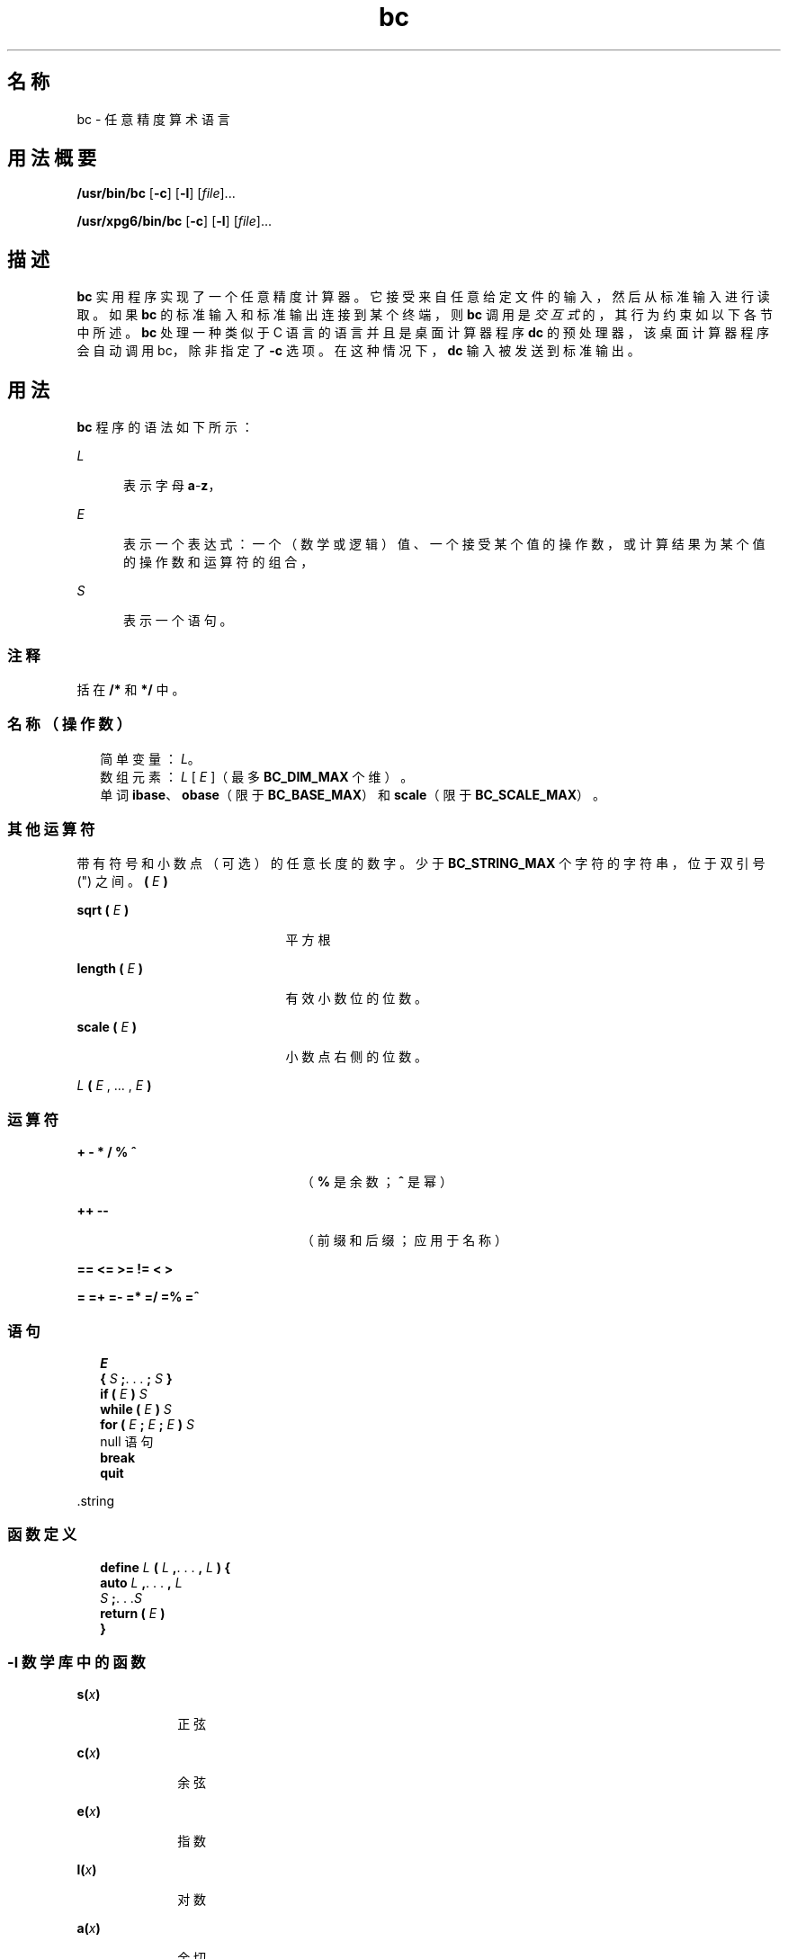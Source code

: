 '\" te
.\"  Copyright 1989 AT&T Copyright (c) 2003, Sun Microsystems, Inc. All Rights Reserved Portions Copyright (c) 1992, X/Open Company Limited All Rights Reserved
.\"  Sun Microsystems, Inc. gratefully acknowledges The Open Group for permission to reproduce portions of its copyrighted documentation.Original documentation from The Open Group can be obtained online at http://www.opengroup.org/bookstore/.
.\" The Institute of Electrical and Electronics Engineers and The Open Group, have given us permission to reprint portions of their documentation.In the following statement, the phrase"this text" refers to portions of the system documentation.Portions of this text are reprinted and reproduced in electronic form in the Sun OS Reference Manual, from IEEE Std 1003.1, 2004 Edition, Standard for Information Technology -- Portable Operating System Interface (POSIX), The Open Group Base Specifications Issue 6, Copyright (C) 2001-2004 by the Institute of Electrical and Electronics Engineers, Inc and The Open Group.In the event of any discrepancy between these versions and the original IEEE and The Open Group Standard,the original IEEE and The Open Group Standard is the referee document.The original Standard can be obtained online at http://www.opengroup.org/unix/online.html.This notice shall appear on any product containing this material. 
.TH bc 1 "2003 年 8 月 29 日" "SunOS 5.11" "用户命令"
.SH 名称
bc \- 任意精度算术语言
.SH 用法概要
.LP
.nf
\fB/usr/bin/bc\fR [\fB-c\fR] [\fB-l\fR] [\fIfile\fR]...
.fi

.LP
.nf
\fB/usr/xpg6/bin/bc\fR [\fB-c\fR] [\fB-l\fR] [\fIfile\fR]...
.fi

.SH 描述
.sp
.LP
\fBbc\fR 实用程序实现了一个任意精度计算器。它接受来自任意给定文件的输入，然后从标准输入进行读取。如果 \fBbc\fR 的标准输入和标准输出连接到某个终端，则 \fBbc\fR 调用是\fI交互式\fR的，其行为约束如以下各节中所述。\fBbc\fR 处理一种类似于 C 语言的语言并且是桌面计算器程序 \fBdc\fR 的预处理器，该桌面计算器程序会自动调用 bc，除非指定了 \fB-c\fR 选项。在这种情况下，\fBdc\fR 输入被发送到标准输出。
.SH 用法
.sp
.LP
\fBbc\fR 程序的语法如下所示：
.sp
.ne 2
.mk
.na
\fB\fIL\fR\fR
.ad
.RS 5n
.rt  
表示字母 \fBa\fR-\fBz\fR，
.RE

.sp
.ne 2
.mk
.na
\fB\fIE\fR\fR
.ad
.RS 5n
.rt  
表示一个表达式：一个（数学或逻辑）值、一个接受某个值的操作数，或计算结果为某个值的操作数和运算符的组合，
.RE

.sp
.ne 2
.mk
.na
\fB\fIS\fR\fR
.ad
.RS 5n
.rt  
表示一个语句。
.RE

.SS "注释"
.sp
.LP
括在 \fB/*\fR 和 \fB*/\fR 中。
.SS "名称（操作数）"
.br
.in +2
简单变量：\fIL\fR。 
.in -2
.br
.in +2
数组元素：\fIL\fR [ \fIE\fR ]（最多 \fBBC_DIM_MAX\fR 个维）。
.in -2
.br
.in +2
单词 \fBibase\fR、\fBobase\fR（限于 \fBBC_BASE_MAX\fR）和 \fBscale\fR（限于 \fBBC_SCALE_MAX\fR）。
.in -2
.SS "其他运算符"
.sp
.LP
带有符号和小数点（可选）的任意长度的数字。少于 \fBBC_STRING_MAX\fR 个字符的字符串，位于双引号 (") 之间。\fB(\fR \fIE\fR \fB)\fR
.sp
.ne 2
.mk
.na
\fB\fBsqrt ( \fR\fIE\fR\fB )\fR\fR
.ad
.RS 21n
.rt  
平方根
.RE

.sp
.ne 2
.mk
.na
\fB\fBlength ( \fR\fIE\fR\fB )\fR\fR
.ad
.RS 21n
.rt  
有效小数位的位数。
.RE

.sp
.ne 2
.mk
.na
\fB\fBscale ( \fR\fIE\fR\fB )\fR\fR
.ad
.RS 21n
.rt  
小数点右侧的位数。
.RE

.sp
.ne 2
.mk
.na
\fB\fIL \fR\fB( \fR\fIE\fR , ... , \fIE\fR\fB )\fR\fR
.ad
.RS 21n
.rt  
 
.RE

.SS "运算符"
.sp
.ne 2
.mk
.na
\fB\fB+ - * / % ^\fR\fR
.ad
.RS 23n
.rt  
（\fB%\fR 是余数；\fB^\fR 是幂）
.RE

.sp
.ne 2
.mk
.na
\fB\fB++ -- \fR\fR
.ad
.RS 23n
.rt  
（前缀和后缀；应用于名称）
.RE

.sp
.ne 2
.mk
.na
\fB\fB== <= >= != < >\fR\fR
.ad
.RS 23n
.rt  
 
.RE

.sp
.ne 2
.mk
.na
\fB\fB= =+ =- =* =/ =% =^\fR\fR
.ad
.RS 23n
.rt  
 
.RE

.SS "语句"
.br
.in +2
\fIE\fR 
.in -2
.br
.in +2
\fB{\fR \fIS\fR \fB;\fR. . . \fB;\fR \fIS\fR \fB}\fR 
.in -2
.br
.in +2
\fBif (\fR \fIE\fR \fB)\fR \fIS\fR 
.in -2
.br
.in +2
\fBwhile (\fR \fIE\fR \fB)\fR \fIS\fR 
.in -2
.br
.in +2
\fBfor (\fR \fIE\fR \fB;\fR \fIE\fR \fB;\fR \fIE\fR \fB)\fR \fIS\fR 
.in -2
.br
.in +2
null 语句
.in -2
.br
.in +2
\fBbreak\fR 
.in -2
.br
.in +2
\fBquit\fR 
.in -2
.sp
.LP
\&.string
.SS "函数定义"
.br
.in +2
\fBdefine\fR \fIL\fR \fB(\fR \fIL\fR \fB,\fR. . . \fB,\fR \fIL\fR \fB) {\fR 
.in -2
.br
.in +2
\fB auto\fR \fIL\fR \fB,\fR. . . \fB,\fR \fIL\fR
.in -2
.br
.in +2
\fI S\fR \fB;\fR. . .\fIS\fR 
.in -2
.br
.in +2
\fB return (\fR \fIE\fR \fB)\fR 
.in -2
.br
.in +2
\fB}\fR 
.in -2
.SS "\fB-l\fR 数学库中的函数"
.sp
.ne 2
.mk
.na
\fB\fBs(\fR\fIx\fR\fB)\fR\fR
.ad
.RS 10n
.rt  
正弦
.RE

.sp
.ne 2
.mk
.na
\fB\fBc(\fR\fIx\fR\fB)\fR\fR
.ad
.RS 10n
.rt  
余弦
.RE

.sp
.ne 2
.mk
.na
\fB\fBe(\fR\fIx\fR\fB)\fR\fR
.ad
.RS 10n
.rt  
指数
.RE

.sp
.ne 2
.mk
.na
\fB\fBl(\fR\fIx\fR\fB)\fR\fR
.ad
.RS 10n
.rt  
对数
.RE

.sp
.ne 2
.mk
.na
\fB\fBa(\fR\fIx\fR\fB)\fR\fR
.ad
.RS 10n
.rt  
余切
.RE

.sp
.ne 2
.mk
.na
\fB\fBj(\fR\fIn\fR\fB,\fR\fIx)\fR\fR
.ad
.RS 10n
.rt  
贝塞尔函数
.RE

.sp
.LP
所有函数参数都是通过值传递的。
.sp
.LP
对于是表达式的语句，将列显值，除非主运算符是赋值运算符。可以使用分号或换行符分隔各个语句。对 \fBscale\fR 的赋值影响在以 \fBdc\fR 方式执行的算术运算中要保留的位数。对 \fBibase\fR 或 \fBobase\fR 的赋值分别设置输入和输出数字基数。
.sp
.LP
同一个字母可以同时用作数组、函数和简单变量。所有变量对程序都是全局性的。在函数调用期间 \fBauto\fR 变量将入栈。当使用数组作为函数参数或将其定义为自动变量时，在数组名称后必须跟有空的方括号。
.SH 选项
.sp
.LP
支持下列操作数：
.sp
.ne 2
.mk
.na
\fB\fB-c\fR\fR
.ad
.RS 6n
.rt  
仅进行编译。输出是发送到标准输出的 \fBdc\fR 命令。
.RE

.SS "/usr/bin/bc"
.sp
.ne 2
.mk
.na
\fB\fB-l\fR\fR
.ad
.RS 6n
.rt  
定义数学函数并将 \fBscale\fR 初始化为 \fB20\fR 而非缺省值 0。
.RE

.SS "/usr/xpg6/bin/bc"
.sp
.ne 2
.mk
.na
\fB\fB-l\fR\fR
.ad
.RS 6n
.rt  
定义数学函数并将 \fBscale\fR 初始化为 \fB20\fR 而非缺省值 0。所有数学结果都具有数量级 \fB20\fR。
.RE

.SH 操作数
.sp
.LP
支持下列操作数：
.sp
.ne 2
.mk
.na
\fB\fIfile\fR\fR
.ad
.RS 8n
.rt  
包含 \fBbc\fR 程序语句的文本文件的路径名。在读取 \fIfile\fR 的所有实例后，\fBbc\fR 将读取标准输入。
.RE

.SH 示例
.LP
\fB示例 1 \fR设置变量的精度
.sp
.LP
在 shell 中，以下代码将 \fBn\fR 的前十位数的近似值赋予变量 \fIx\fR：

.sp
.in +2
.nf
\fBx=$(printf "%s\en" 'scale = 10; 104348/33215' | bc)\fR
.fi
.in -2
.sp

.LP
\fB示例 2 \fR定义计算函数
.sp
.LP
定义一个函数来计算指数函数的近似值：

.sp
.in +2
.nf
\fBscale = 20
define e(x){
	auto a, b, c, i, s
	a = 1
	b = 1
	s = 1
	for(i=1; 1==1; i++){
		a = a*x
		b = b*i
		c = a/b
		if(c == 0) return(s)
		s = s+c
	}
}\fR
.fi
.in -2
.sp

.LP
\fB示例 3 \fR列显函数的近似值
.sp
.LP
列显指数函数的前十个整数的近似值：

.sp
.in +2
.nf
\fBfor(i=1; i<=10; i++) e(i)\fR
.fi
.in -2
.sp

.sp
.LP
或

.sp
.in +2
.nf
\fBfor (i = 1; i <= 10; ++i) {         e(i) }\fR
.fi
.in -2
.sp

.SH 环境变量
.sp
.LP
有关影响 \fBbc\fR 执行的以下环境变量的说明，请参见 \fBenviron\fR(5)：\fBLANG\fR、\fBLC_ALL\fR、\fBLC_CTYPE\fR、\fBLC_MESSAGES\fR 和 \fBNLSPATH\fR。
.SH 退出状态
.sp
.LP
将返回以下退出值：
.sp
.ne 2
.mk
.na
\fB\fB0\fR\fR
.ad
.RS 15n
.rt  
所有输入文件均已成功处理。
.RE

.sp
.ne 2
.mk
.na
\fB\fBunspecified\fR\fR
.ad
.RS 15n
.rt  
出现错误。
.RE

.SH 文件
.sp
.ne 2
.mk
.na
\fB\fB/usr/lib/lib.b\fR\fR
.ad
.RS 25n
.rt  
数学库
.RE

.sp
.ne 2
.mk
.na
\fB\fB/usr/include/limits.h\fR\fR
.ad
.RS 25n
.rt  
定义 BC_ 参数
.RE

.SH 属性
.sp
.LP
有关下列属性的说明，请参见 \fBattributes\fR(5)：
.sp

.sp
.TS
tab() box;
cw(2.75i) |cw(2.75i) 
lw(2.75i) |lw(2.75i) 
.
属性类型属性值
_
可用性system/core-os
_
接口稳定性Committed（已确定）
_
标准请参见 \fBstandards\fR(5)。
.TE

.SH 另请参见
.sp
.LP
\fBdc\fR(1)、\fBawk\fR(1)、\fBattributes\fR(5)、\fBenviron\fR(5)、\fBstandards\fR(5)
.SH 附注
.sp
.LP
\fBbc\fR 命令不能识别逻辑运算符 \fB&&\fR 和 \fB| |\fR。
.sp
.LP
\fBfor\fR 语句必须具有所有三个表达式（\fIE\fR）。
